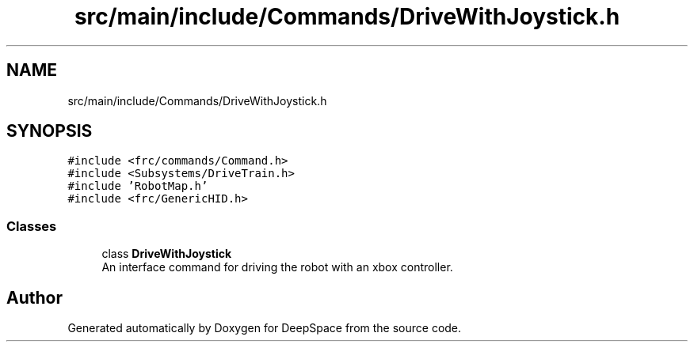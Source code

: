 .TH "src/main/include/Commands/DriveWithJoystick.h" 3 "Sun Feb 3 2019" "Version 2019" "DeepSpace" \" -*- nroff -*-
.ad l
.nh
.SH NAME
src/main/include/Commands/DriveWithJoystick.h
.SH SYNOPSIS
.br
.PP
\fC#include <frc/commands/Command\&.h>\fP
.br
\fC#include <Subsystems/DriveTrain\&.h>\fP
.br
\fC#include 'RobotMap\&.h'\fP
.br
\fC#include <frc/GenericHID\&.h>\fP
.br

.SS "Classes"

.in +1c
.ti -1c
.RI "class \fBDriveWithJoystick\fP"
.br
.RI "An interface command for driving the robot with an xbox controller\&. "
.in -1c
.SH "Author"
.PP 
Generated automatically by Doxygen for DeepSpace from the source code\&.
